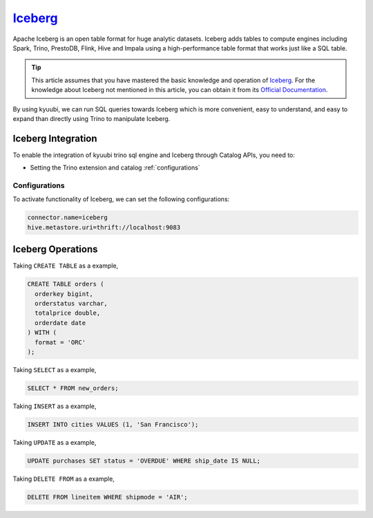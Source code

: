 .. Licensed to the Apache Software Foundation (ASF) under one or more
   contributor license agreements.  See the NOTICE file distributed with
   this work for additional information regarding copyright ownership.
   The ASF licenses this file to You under the Apache License, Version 2.0
   (the "License"); you may not use this file except in compliance with
   the License.  You may obtain a copy of the License at

..    http://www.apache.org/licenses/LICENSE-2.0

.. Unless required by applicable law or agreed to in writing, software
   distributed under the License is distributed on an "AS IS" BASIS,
   WITHOUT WARRANTIES OR CONDITIONS OF ANY KIND, either express or implied.
   See the License for the specific language governing permissions and
   limitations under the License.

`Iceberg`_
==========

Apache Iceberg is an open table format for huge analytic datasets.
Iceberg adds tables to compute engines including Spark, Trino, PrestoDB, Flink, Hive and Impala
using a high-performance table format that works just like a SQL table.

.. tip::
   This article assumes that you have mastered the basic knowledge and operation of `Iceberg`_.
   For the knowledge about Iceberg not mentioned in this article,
   you can obtain it from its `Official Documentation`_.

By using kyuubi, we can run SQL queries towards Iceberg which is more
convenient, easy to understand, and easy to expand than directly using
Trino to manipulate Iceberg.

Iceberg Integration
-------------------

To enable the integration of kyuubi trino sql engine and Iceberg through Catalog APIs, you need to:

- Setting the Trino extension and catalog :ref:`configurations`

.. _configurations:

Configurations
**************

To activate functionality of Iceberg, we can set the following configurations:

.. code-block:: properties

   connector.name=iceberg
   hive.metastore.uri=thrift://localhost:9083

Iceberg Operations
------------------

Taking ``CREATE TABLE`` as a example,

.. code-block:: sql

   CREATE TABLE orders (
     orderkey bigint,
     orderstatus varchar,
     totalprice double,
     orderdate date
   ) WITH (
     format = 'ORC'
   );

Taking ``SELECT`` as a example,

.. code-block:: sql

   SELECT * FROM new_orders;

Taking ``INSERT`` as a example,

.. code-block:: sql

   INSERT INTO cities VALUES (1, 'San Francisco');

Taking ``UPDATE`` as a example,

.. code-block:: sql

   UPDATE purchases SET status = 'OVERDUE' WHERE ship_date IS NULL;

Taking ``DELETE FROM`` as a example,

.. code-block:: sql

   DELETE FROM lineitem WHERE shipmode = 'AIR';

.. _Iceberg: https://iceberg.apache.org/
.. _Official Documentation: https://trino.io/docs/current/connector/iceberg.html#
